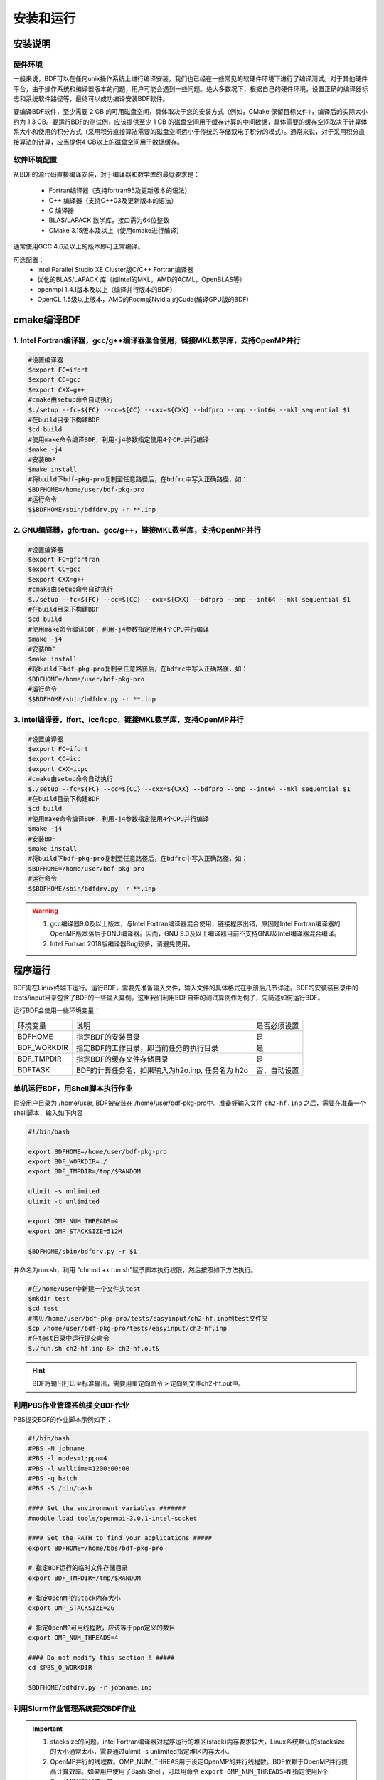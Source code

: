 安装和运行
************************************

安装说明
================================================

硬件环境
-------------------------------------------------
一般来说，BDF可以在任何unix操作系统上进行编译安装，我们也已经在一些常见的软硬件环境下进行了编译测试。对于其他硬件平台，由于操作系统和编译器版本的问题，用户可能会遇到一些问题。绝大多数况下，根据自己的硬件环境，设置正确的编译器标志和系统软件路径等，最终可以成功编译安装BDF软件。

要编译BDF软件，至少需要 2 GB 的可用磁盘空间，具体取决于您的安装方式（例如，CMake 保留目标文件），编译后的实际大小约为 1.3 GB。要运行BDF的测试例，应该提供至少 1 GB 的磁盘空间用于缓存计算的中间数据，具体需要的缓存空间取决于计算体系大小和使用的积分方式（采用积分直接算法需要的磁盘空间远小于传统的存储双电子积分的模式）。通常来说，对于采用积分直接算法的计算，应当提供4 GB以上的磁盘空间用于数据缓存。

软件环境配置
------------------------------------------------------------------------

从BDF的源代码直接编译安装，对于编译器和数学库的最低要求是：

 * Fortran编译器（支持fortran95及更新版本的语法）
 * C++ 编译器（支持C++03及更新版本的语法）
 * C 编译器
 * BLAS/LAPACK 数学库，接口需为64位整数
 * CMake 3.15版本及以上（使用cmake进行编译）
 
通常使用GCC 4.6及以上的版本即可正常编译。

可选配置：
 * Intel Parallel Studio XE Cluster版C/C++ Fortran编译器
 * 优化的BLAS/LAPACK 库（如Intel的MKL，AMD的ACML，OpenBLAS等）
 * openmpi 1.4.1版本及以上（编译并行版本的BDF）
 * OpenCL 1.5级以上版本，AMD的Rocm或Nvidia 的Cuda(编译GPU版的BDF)

cmake编译BDF
==========================================================================

1. Intel Fortran编译器，gcc/g++编译器混合使用，链接MKL数学库，支持OpenMP并行
--------------------------------------------------------------------------------

.. code-block:: shell

    #设置编译器
    $export FC=ifort
    $export CC=gcc
    $export CXX=g++
    #cmake由setup命令自动执行
    $./setup --fc=${FC} --cc=${CC} --cxx=${CXX} --bdfpro --omp --int64 --mkl sequential $1
    #在build目录下构建BDF
    $cd build
    #使用make命令编译BDF，利用-j4参数指定使用4个CPU并行编译 
    $make -j4
    #安装BDF
    $make install
    #将build下bdf-pkg-pro复制至任意路径后，在bdfrc中写入正确路径，如：
    $BDFHOME=/home/user/bdf-pkg-pro
    #运行命令
    $$BDFHOME/sbin/bdfdrv.py -r **.inp

2. GNU编译器，gfortran、gcc/g++，链接MKL数学库，支持OpenMP并行
-------------------------------------------------------------------

.. code-block:: shell

    #设置编译器
    $export FC=gfortran
    $export CC=gcc
    $export CXX=g++
    #cmake由setup命令自动执行
    $./setup --fc=${FC} --cc=${CC} --cxx=${CXX} --bdfpro --omp --int64 --mkl sequential $1
    #在build目录下构建BDF
    $cd build
    #使用make命令编译BDF，利用-j4参数指定使用4个CPU并行编译 
    $make -j4
    #安装BDF
    $make install
    #将build下bdf-pkg-pro复制至任意路径后，在bdfrc中写入正确路径，如：
    $BDFHOME=/home/user/bdf-pkg-pro
    #运行命令
    $$BDFHOME/sbin/bdfdrv.py -r **.inp

3. Intel编译器，ifort、icc/icpc，链接MKL数学库，支持OpenMP并行
-------------------------------------------------------------------

.. code-block:: shell

    #设置编译器
    $export FC=ifort
    $export CC=icc
    $export CXX=icpc
    #cmake由setup命令自动执行
    $./setup --fc=${FC} --cc=${CC} --cxx=${CXX} --bdfpro --omp --int64 --mkl sequential $1
    #在build目录下构建BDF
    $cd build
    #使用make命令编译BDF，利用-j4参数指定使用4个CPU并行编译 
    $make -j4
    #安装BDF
    $make install
    #将build下bdf-pkg-pro复制至任意路径后，在bdfrc中写入正确路径，如：
    $BDFHOME=/home/user/bdf-pkg-pro
    #运行命令
    $$BDFHOME/sbin/bdfdrv.py -r **.inp

.. Warning::
   1. gcc编译器9.0及以上版本，与Intel Fortran编译器混合使用，链接程序出错，原因是Intel Fortran编译器的OpenMP版本落后于GNU编译器。因而，GNU 9.0及以上编译器目前不支持GNU及Intel编译器混合编译。
   2. Intel Fortran 2018版编译器Bug较多，请避免使用。


程序运行
==========================================================================

BDF需在Linux终端下运行。运行BDF，需要先准备输入文件，输入文件的具体格式在手册后几节详述。BDF的安装装目录中的tests/input目录包含了BDF的一些输入算例。这里我们利用BDF自带的测试算例作为例子，先简述如何运行BDF。

运行BDF会使用一些环境变量：

+---------------------+---------------------------------------------------+----------------------+
|环境变量             | 说明                                              |  是否必须设置        |
+---------------------+---------------------------------------------------+----------------------+
|BDFHOME              | 指定BDF的安装目录                                 | 是                   |
+---------------------+---------------------------------------------------+----------------------+
|BDF_WORKDIR          | 指定BDF的工作目录，即当前任务的执行目录           | 是                   |
+---------------------+---------------------------------------------------+----------------------+
|BDF_TMPDIR           | 指定BDF的缓存文件存储目录                         | 是                   |
+---------------------+---------------------------------------------------+----------------------+
|BDFTASK              | BDF的计算任务名，如果输入为h2o.inp, 任务名为 h2o  | 否，自动设置         |
+---------------------+---------------------------------------------------+----------------------+

单机运行BDF，用Shell脚本执行作业
---------------------------------------------
假设用户目录为 /home/user, BDF被安装在 /home/user/bdf-pkg-pro中。准备好输入文件 ``ch2-hf.inp`` 之后，需要在准备一个shell脚本，输入如下内容

.. code-block:: shell

    #!/bin/bash

    export BDFHOME=/home/user/bdf-pkg-pro
    export BDF_WORKDIR=./
    export BDF_TMPDIR=/tmp/$RANDOM

    ulimit -s unlimited
    ulimit -t unlimited

    export OMP_NUM_THREADS=4
    export OMP_STACKSIZE=512M 

    $BDFHOME/sbin/bdfdrv.py -r $1

并命名为run.sh，利用 "chmod +x run.sh"赋予脚本执行权限，然后按照如下方法执行。 

.. code-block:: shell

    #在/home/user中新建一个文件夹test
    $mkdir test
    $cd test
    #拷贝/home/user/bdf-pkg-pro/tests/easyinput/ch2-hf.inp到test文件夹
    $cp /home/user/bdf-pkg-pro/tests/easyinput/ch2-hf.inp
    #在test目录中运行提交命令
    $./run.sh ch2-hf.inp &> ch2-hf.out&

.. hint::
    BDF将输出打印至标准输出，需要用重定向命令 ``>`` 定向到文件ch2-hf.out中。
    
利用PBS作业管理系统提交BDF作业
------------------------------------------------

PBS提交BDF的作业脚本示例如下：

.. code-block:: shell

    #!/bin/bash
    #PBS -N jobname
    #PBS -l nodes=1:ppn=4
    #PBS -l walltime=1200:00:00
    #PBS -q batch
    #PBS -S /bin/bash
    
    #### Set the environment variables #######
    #module load tools/openmpi-3.0.1-intel-socket
    
    #### Set the PATH to find your applications #####
    export BDFHOME=/home/bbs/bdf-pkg-pro
    
    # 指定BDF运行的临时文件存储目录
    export BDF_TMPDIR=/tmp/$RANDOM
    
    # 指定OpenMP的Stack内存大小
    export OMP_STACKSIZE=2G
    
    # 指定OpenMP可用线程数，应该等于ppn定义的数目
    export OMP_NUM_THREADS=4
    
    #### Do not modify this section ! #####
    cd $PBS_O_WORKDIR
    
    $BDFHOME/bdfdrv.py -r jobname.inp


利用Slurm作业管理系统提交BDF作业
------------------------------------------------

.. code-block:: shell


.. important::
    1. stacksize的问题。intel Fortran编译器对程序运行的堆区(stack)内存要求较大，Linux系统默认的stacksize的大小通常太小，需要通过ulimit -s unlimited指定堆区内存大小。
    2. OpenMP并行的线程数。OMP_NUM_THREAS用于设定OpenMP的并行线程数。BDF依赖于OpenMP并行提高计算效率。如果用户使用了Bash Shell，可以用命令 ``export OMP_NUM_THREADS=N`` 指定使用N个OpenMP线程加速计算。
    3. OpenMP可用堆区内存，用户可以用 ``export OMP_STACKSIZE=1024M`` 指定OpenMP可用的堆区内存大小。



QM/MM计算环境配置
-------------------------------------------------
.. _qmmmsetup:
推荐使用Anaconda管理和配置QM/MM计算环境（ `详见官网 <https://www.anaconda.com>`_ ）。

*  在anaconda中配置运行环境

.. code-block:: shell

  conda create –name yourEnvname python=2.7
  conda activate yourEnvname
  #配置Cython和PyYAML
  conda install pyyaml #或者 pip install pyyaml
  conda install cython 

*  pDynamo-2的安装与配置

BDF中pDynamo-2已经内置于安装目录的sbin目录下，在sbin目录下依次运行如下命令进行安装和配置：

.. code-block:: shell

  cd pDynamo_2.0.0
  cd installation
  python ./intall.py

安装脚本运行后，会生成 environment_bash.com，environment_cshell.com两个环境配置文件。用户可以在自己的 ``.bashrc`` source 这个
环境文件，设置运行环境。

.. note::

  编译过程会自动选择C编译器，对于MAC系统，建议使用 ``homebrew`` 安装GCC编译器，并添加 CC=gcc-8。其它版本的gcc编译器分别对应 gcc-6 或者 gcc-7等。
  高于gcc-8版本目前没有测试。 

pDynamo-2运行时，默认调用sbin目录下的 ``qmmmrun.sh`` 文件进行QM计算.环境配置时，需要确保sbin目录在系统PATH中。
可以用如下命令添加。

.. code-block:: shell

  export PATH=/BDFPATH/sbin:$PATH

*  最后一步，指定BDF程序临时文件存储文件夹，可以运行如下命令指定，也可以将该变量设置在环境变量中。

.. code-block:: shell
  
  PDYNAMO_BDFTMP=YourBDF_tmpPATH;   export PDYNAMO_BDFTMP

若要检测pDynamo是否正确安装，可以运行软件自带的算例进行检测，算例文件位于 **pDynamo_2.0.0/book/examples** 目录中，
可以运行以下命令测试：

.. code-block:: shell

  python RunExamples.py
